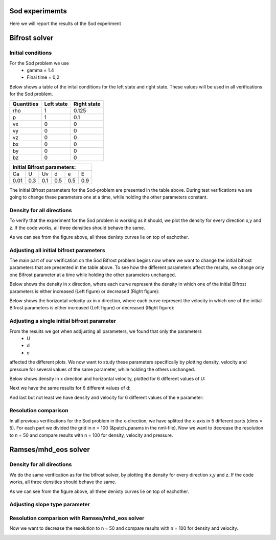 Sod experimemts 
================

Here we will report the results of the Sod experiment 

Bifrost solver
===============

Initial conditions
------------------
For the Sod problem we use
       * gamma = 1.4
       * Final time = 0,2 
Below shows a table of the inital conditions for the left state and right state. These values will be used in all verifications for the Sod problem.

+--------------+--------------+----------------+
|  Quantities  |  Left state  |  Right state   |
+==============+==============+================+
|     rho      |      1       |    0.125       |
+--------------+--------------+----------------+
|      p       |      1       |     0.1        |
+--------------+--------------+----------------+
|     vx       |      0       |      0         |
+--------------+--------------+----------------+
|     vy       |      0       |      0         |
+--------------+--------------+----------------+
|     vz       |      0       |      0         |
+--------------+--------------+----------------+
|     bx       |      0       |      0         |
+--------------+--------------+----------------+
|     by       |      0       |      0         |
+--------------+--------------+----------------+
|     bz       |      0       |      0         |
+--------------+--------------+----------------+


+------------------------------------+
|     Initial Bifrost parameters:    |
+======+=====+=====+=====+=====+=====+
|  Ca  |  U  |  Uv |  d  |  e  |  E  |
+------+-----+-----+-----+-----+-----+
| 0.01 | 0.3 | 0.1 | 0.5 | 0.5 | 0.9 |
+------+-----+-----+-----+-----+-----+

The initial Bifrost parameters for the Sod-problem are presented in the table above. During test verifications we are going to change these parameters one at a time, while holding the other parameters constant.

Density for all directions
--------------------------
To verify that the experiment for the Sod problem is working as it should, we plot the density for every direction x,y and z. If the code works, all three densities should behave the same. 

.. image:: images_sod_bifrost/sod_bifrost_xyz_rho.png

As we can see from the figure above, all three denisty curves lie on top of eachother.

Adjusting all initial bifrost parameters
----------------------------------------
The main part of our verification on the Sod Bifrost problem begins now where we want to change the initial bifrost parameters that are presented in the table above. To see how the different parameters affect the results, we change only one Bifrost parameter at a time while holding the other parameters unchanged.

Below shows the density in x direction, where each curve represent the density in which one of the initial Bifrost parameters is either increased (Left figure) or decreased (Right figure):
       
.. image:: images_sod_bifrost/sod_bifrost_x_increase10_rho.png
    :scale: 70 %
    :width: 70 %
.. image:: images_sod_bifrost/sod_bifrost_x_decrease10_rho.png
    :scale: 70 %
    :width: 70 %


Below shows the horizontal velocity ux in x direction, where each curve represent the velocity in which one of the initial Bifrost parameters is either increased (Left figure) or decreased (Right figure):            

.. image:: images_sod_bifrost/sod_bifrost_x_increase10_ux.png
    :scale: 70 %
    :width: 70 %
.. image:: images_sod_bifrost/sod_bifrost_x_decrease10_ux.png
    :scale: 70 %
    :width: 70 %

Adjusting a single initial bifrost parameter
---------------------------------------------
From the results we got when addjusting all parameters, we found that only the parameters
       * U
       * d
       * e
affected the different plots. We now want to study these parameters specifically by plotting density, velocity and pressure for several values of the same parameter, while holding the others unchanged.

Below shows density in x direction and horizontal velocity, plotted for 6 different values of U: 

.. image:: images_sod_bifrost/sod_bifrost_x_single_param_adjust_U_rho.png

.. image:: images_sod_bifrost/sod_bifrost_x_single_param_adjust_U_ux.png

Next we have the same results for 6 different values of d:


.. image:: images_sod_bifrost/sod_bifrost_x_single_param_adjust_d_rho.png

.. image:: images_sod_bifrost/sod_bifrost_x_single_param_adjust_d_ux.png

And last but not least we have density and velocity for 6 different values of the e parameter:

.. image:: images_sod_bifrost/sod_bifrost_x_single_param_adjust_e_rho.png

.. image:: images_sod_bifrost/sod_bifrost_x_single_param_adjust_e_ux.png

Resolution comparison
----------------------
In all previous verifications for the Sod problem in the x-direction, we have splitted the x-axis in 5 different parts (dims = 5). For each part we divided the grid in n = 100 (&patch_params in the nml-file). Now we want to decrease the resolution to n = 50 and compare results with n = 100 for density, velocity and pressure.

.. image:: images_sod_bifrost/sod_bifrost_x_res_comparison_n50_n100_rho.png

.. image:: images_sod_bifrost/sod_bifrost_x_res_comparison_n50_n100_ux.png


Ramses/mhd_eos solver
=====================


Density for all directions
--------------------------
We do the same verification as for the bifrost solver, by plotting the density for every direction x,y and z. If the code works, all three densities should behave the same.

.. image:: images_sod_ramses/sod_ramses_xyz_rho.png

As we can see from the figure above, all three denisty curves lie on top of eachother.


Adjusting slope type parameter
------------------------------

.. image:: images_sod_ramses/sod_ramses_x_different_slope_types_rho.png

.. image:: images_sod_ramses/sod_ramses_x_different_slope_types_ux.png

Resolution comparison with Ramses/mhd_eos solver
-------------------------------------------------
Now we want to decrease the resolution to n = 50 and compare results with n = 100 for density and velocity.

.. image:: images_sod_ramses/sod_ramses_x_res_comparison_n50_n100_rho.png

.. image:: images_sod_ramses/sod_ramses_x_res_comparison_n50_n100_ux.png
